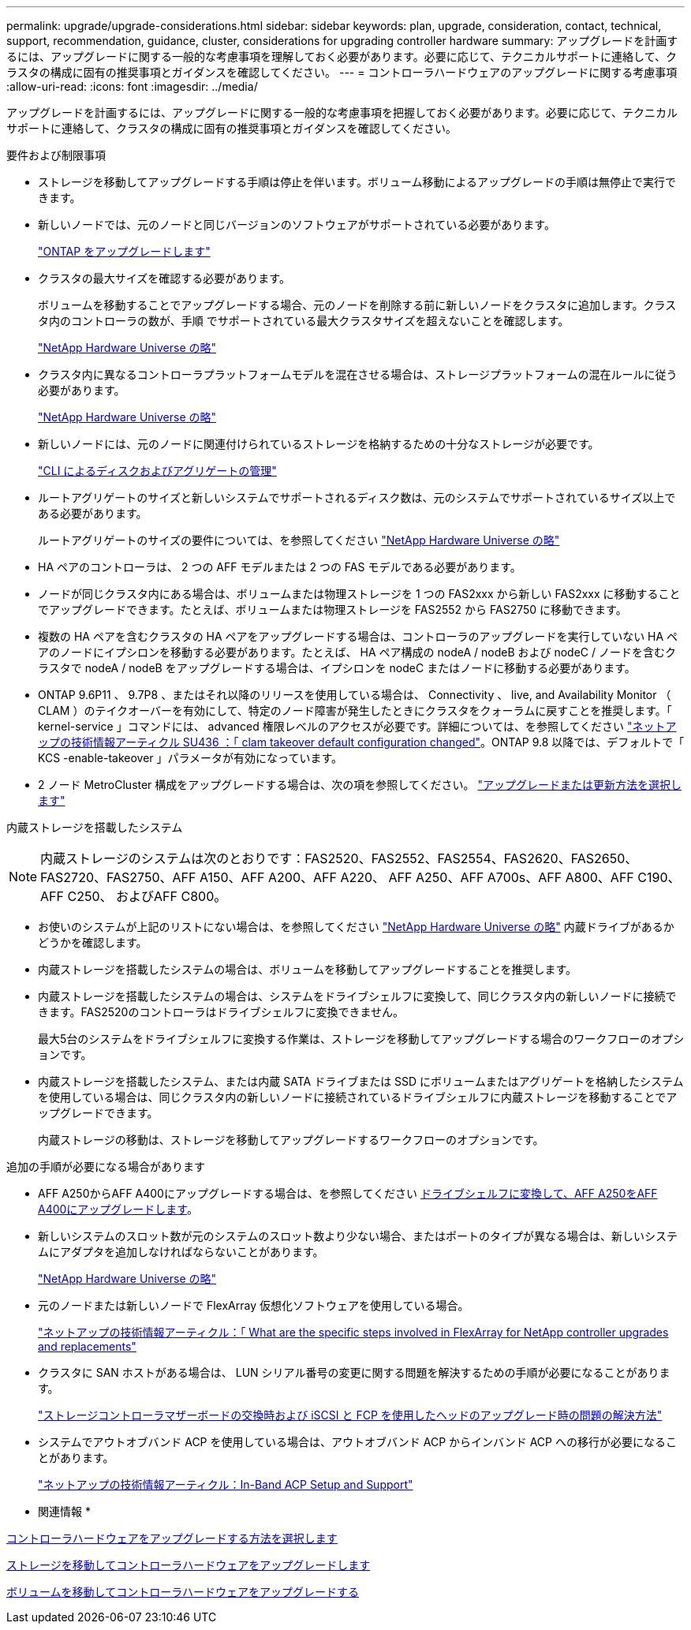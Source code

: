 ---
permalink: upgrade/upgrade-considerations.html 
sidebar: sidebar 
keywords: plan, upgrade, consideration, contact, technical, support, recommendation, guidance, cluster, considerations for upgrading controller hardware 
summary: アップグレードを計画するには、アップグレードに関する一般的な考慮事項を理解しておく必要があります。必要に応じて、テクニカルサポートに連絡して、クラスタの構成に固有の推奨事項とガイダンスを確認してください。 
---
= コントローラハードウェアのアップグレードに関する考慮事項
:allow-uri-read: 
:icons: font
:imagesdir: ../media/


[role="lead"]
アップグレードを計画するには、アップグレードに関する一般的な考慮事項を把握しておく必要があります。必要に応じて、テクニカルサポートに連絡して、クラスタの構成に固有の推奨事項とガイダンスを確認してください。

要件および制限事項

* ストレージを移動してアップグレードする手順は停止を伴います。ボリューム移動によるアップグレードの手順は無停止で実行できます。
* 新しいノードでは、元のノードと同じバージョンのソフトウェアがサポートされている必要があります。
+
link:https://docs.netapp.com/us-en/ontap/upgrade/index.html["ONTAP をアップグレードします"^]

* クラスタの最大サイズを確認する必要があります。
+
ボリュームを移動することでアップグレードする場合、元のノードを削除する前に新しいノードをクラスタに追加します。クラスタ内のコントローラの数が、手順 でサポートされている最大クラスタサイズを超えないことを確認します。

+
https://hwu.netapp.com["NetApp Hardware Universe の略"^]

* クラスタ内に異なるコントローラプラットフォームモデルを混在させる場合は、ストレージプラットフォームの混在ルールに従う必要があります。
+
https://hwu.netapp.com["NetApp Hardware Universe の略"^]

* 新しいノードには、元のノードに関連付けられているストレージを格納するための十分なストレージが必要です。
+
https://docs.netapp.com/us-en/ontap/disks-aggregates/index.html["CLI によるディスクおよびアグリゲートの管理"^]

* ルートアグリゲートのサイズと新しいシステムでサポートされるディスク数は、元のシステムでサポートされているサイズ以上である必要があります。
+
ルートアグリゲートのサイズの要件については、を参照してください https://hwu.netapp.com["NetApp Hardware Universe の略"^]

* HA ペアのコントローラは、 2 つの AFF モデルまたは 2 つの FAS モデルである必要があります。
* ノードが同じクラスタ内にある場合は、ボリュームまたは物理ストレージを 1 つの FAS2xxx から新しい FAS2xxx に移動することでアップグレードできます。たとえば、ボリュームまたは物理ストレージを FAS2552 から FAS2750 に移動できます。
* 複数の HA ペアを含むクラスタの HA ペアをアップグレードする場合は、コントローラのアップグレードを実行していない HA ペアのノードにイプシロンを移動する必要があります。たとえば、 HA ペア構成の nodeA / nodeB および nodeC / ノードを含むクラスタで nodeA / nodeB をアップグレードする場合は、イプシロンを nodeC またはノードに移動する必要があります。
* ONTAP 9.6P11 、 9.7P8 、またはそれ以降のリリースを使用している場合は、 Connectivity 、 live, and Availability Monitor （ CLAM ）のテイクオーバーを有効にして、特定のノード障害が発生したときにクラスタをクォーラムに戻すことを推奨します。「 kernel-service 」コマンドには、 advanced 権限レベルのアクセスが必要です。詳細については、を参照してください https://kb.netapp.com/Support_Bulletins/Customer_Bulletins/SU436["ネットアップの技術情報アーティクル SU436 ：「 clam takeover default configuration changed"^]。ONTAP 9.8 以降では、デフォルトで「 KCS -enable-takeover 」パラメータが有効になっています。
* 2 ノード MetroCluster 構成をアップグレードする場合は、次の項を参照してください。 https://docs.netapp.com/us-en/ontap-metrocluster/upgrade/concept_choosing_an_upgrade_method_mcc.html["アップグレードまたは更新方法を選択します"^]


内蔵ストレージを搭載したシステム


NOTE: 内蔵ストレージのシステムは次のとおりです：FAS2520、FAS2552、FAS2554、FAS2620、FAS2650、 FAS2720、FAS2750、AFF A150、AFF A200、AFF A220、 AFF A250、AFF A700s、AFF A800、AFF C190、AFF C250、 およびAFF C800。

* お使いのシステムが上記のリストにない場合は、を参照してください https://hwu.netapp.com["NetApp Hardware Universe の略"^] 内蔵ドライブがあるかどうかを確認します。
* 内蔵ストレージを搭載したシステムの場合は、ボリュームを移動してアップグレードすることを推奨します。
* 内蔵ストレージを搭載したシステムの場合は、システムをドライブシェルフに変換して、同じクラスタ内の新しいノードに接続できます。FAS2520のコントローラはドライブシェルフに変換できません。
+
最大5台のシステムをドライブシェルフに変換する作業は、ストレージを移動してアップグレードする場合のワークフローのオプションです。

* 内蔵ストレージを搭載したシステム、または内蔵 SATA ドライブまたは SSD にボリュームまたはアグリゲートを格納したシステムを使用している場合は、同じクラスタ内の新しいノードに接続されているドライブシェルフに内蔵ストレージを移動することでアップグレードできます。
+
内蔵ストレージの移動は、ストレージを移動してアップグレードするワークフローのオプションです。



追加の手順が必要になる場合があります

* AFF A250からAFF A400にアップグレードする場合は、を参照してください xref:upgrade_aff_a250_to_aff_a400_ndu_upgrade_workflow.adoc[ドライブシェルフに変換して、AFF A250をAFF A400にアップグレードします]。
* 新しいシステムのスロット数が元のシステムのスロット数より少ない場合、またはポートのタイプが異なる場合は、新しいシステムにアダプタを追加しなければならないことがあります。
+
https://hwu.netapp.com["NetApp Hardware Universe の略"^]

* 元のノードまたは新しいノードで FlexArray 仮想化ソフトウェアを使用している場合。
+
https://kb.netapp.com/Advice_and_Troubleshooting/Data_Storage_Systems/V_Series/What_are_the_specific_steps_involved_in_FlexArray_for_NetApp_controller_upgrades%2F%2Freplacements%3F["ネットアップの技術情報アーティクル：「 What are the specific steps involved in FlexArray for NetApp controller upgrades and replacements"^]

* クラスタに SAN ホストがある場合は、 LUN シリアル番号の変更に関する問題を解決するための手順が必要になることがあります。
+
https://kb.netapp.com/Advice_and_Troubleshooting/Data_Storage_Systems/FlexPod_with_Infrastructure_Automation/resolve_issues_during_storage_controller_motherboard_replacement_and_head_upgrades_with_iSCSI_and_FCP["ストレージコントローラマザーボードの交換時および iSCSI と FCP を使用したヘッドのアップグレード時の問題の解決方法"^]

* システムでアウトオブバンド ACP を使用している場合は、アウトオブバンド ACP からインバンド ACP への移行が必要になることがあります。
+
https://kb.netapp.com/Advice_and_Troubleshooting/Data_Storage_Systems/FAS_Systems/In-Band_ACP_Setup_and_Support["ネットアップの技術情報アーティクル：In-Band ACP Setup and Support"^]



* 関連情報 *

xref:upgrade-methods.adoc[コントローラハードウェアをアップグレードする方法を選択します]

xref:upgrade-by-moving-storage-parent.adoc[ストレージを移動してコントローラハードウェアをアップグレードします]

xref:upgrade-by-moving-volumes-parent.adoc[ボリュームを移動してコントローラハードウェアをアップグレードする]
